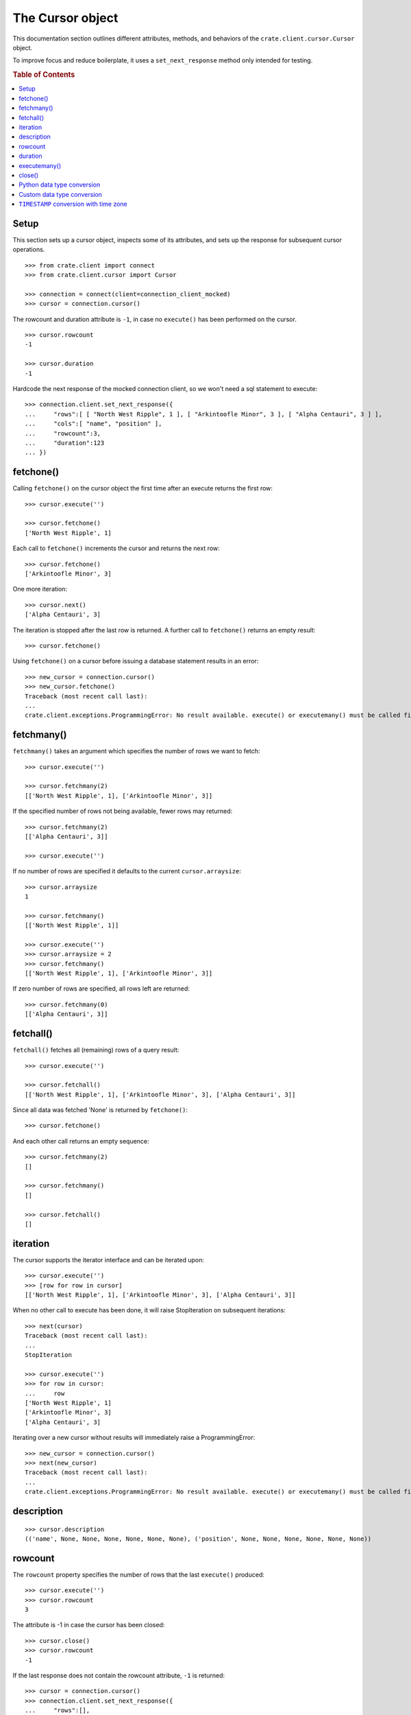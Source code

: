=================
The Cursor object
=================

This documentation section outlines different attributes, methods, and
behaviors of the ``crate.client.cursor.Cursor`` object.

To improve focus and reduce boilerplate, it uses a ``set_next_response`` method
only intended for testing.

.. rubric:: Table of Contents

.. contents::
   :local:


Setup
=====

This section sets up a cursor object, inspects some of its attributes, and sets
up the response for subsequent cursor operations.

::

    >>> from crate.client import connect
    >>> from crate.client.cursor import Cursor

    >>> connection = connect(client=connection_client_mocked)
    >>> cursor = connection.cursor()

The rowcount and duration attribute is ``-1``, in case no ``execute()`` has
been performed on the cursor.

::

    >>> cursor.rowcount
    -1

    >>> cursor.duration
    -1

Hardcode the next response of the mocked connection client, so we won't need a sql statement
to execute::

    >>> connection.client.set_next_response({
    ...     "rows":[ [ "North West Ripple", 1 ], [ "Arkintoofle Minor", 3 ], [ "Alpha Centauri", 3 ] ],
    ...     "cols":[ "name", "position" ],
    ...     "rowcount":3,
    ...     "duration":123
    ... })

fetchone()
==========

Calling ``fetchone()`` on the cursor object the first time after an execute returns the first row::

    >>> cursor.execute('')

    >>> cursor.fetchone()
    ['North West Ripple', 1]

Each call to ``fetchone()`` increments the cursor and returns the next row::

    >>> cursor.fetchone()
    ['Arkintoofle Minor', 3]

One more iteration::

    >>> cursor.next()
    ['Alpha Centauri', 3]

The iteration is stopped after the last row is returned.
A further call to ``fetchone()`` returns an empty result::

    >>> cursor.fetchone()

Using ``fetchone()`` on a cursor before issuing a database statement results
in an error::

    >>> new_cursor = connection.cursor()
    >>> new_cursor.fetchone()
    Traceback (most recent call last):
    ...
    crate.client.exceptions.ProgrammingError: No result available. execute() or executemany() must be called first.


fetchmany()
===========

``fetchmany()`` takes an argument which specifies the number of rows we want to fetch::

    >>> cursor.execute('')

    >>> cursor.fetchmany(2)
    [['North West Ripple', 1], ['Arkintoofle Minor', 3]]

If the specified number of rows not being available, fewer rows may returned::

    >>> cursor.fetchmany(2)
    [['Alpha Centauri', 3]]

    >>> cursor.execute('')

If no number of rows are specified it defaults to the current ``cursor.arraysize``::

    >>> cursor.arraysize
    1

    >>> cursor.fetchmany()
    [['North West Ripple', 1]]

    >>> cursor.execute('')
    >>> cursor.arraysize = 2
    >>> cursor.fetchmany()
    [['North West Ripple', 1], ['Arkintoofle Minor', 3]]

If zero number of rows are specified, all rows left are returned::

    >>> cursor.fetchmany(0)
    [['Alpha Centauri', 3]]

fetchall()
==========

``fetchall()`` fetches all (remaining) rows of a query result::

    >>> cursor.execute('')

    >>> cursor.fetchall()
    [['North West Ripple', 1], ['Arkintoofle Minor', 3], ['Alpha Centauri', 3]]

Since all data was fetched 'None' is returned by ``fetchone()``::

    >>> cursor.fetchone()

And each other call returns an empty sequence::

    >>> cursor.fetchmany(2)
    []

    >>> cursor.fetchmany()
    []

    >>> cursor.fetchall()
    []

iteration
=========

The cursor supports the iterator interface and can be iterated upon::

    >>> cursor.execute('')
    >>> [row for row in cursor]
    [['North West Ripple', 1], ['Arkintoofle Minor', 3], ['Alpha Centauri', 3]]

When no other call to execute has been done, it will raise StopIteration on
subsequent iterations::

    >>> next(cursor)
    Traceback (most recent call last):
    ...
    StopIteration

    >>> cursor.execute('')
    >>> for row in cursor:
    ...     row
    ['North West Ripple', 1]
    ['Arkintoofle Minor', 3]
    ['Alpha Centauri', 3]

Iterating over a new cursor without results will immediately raise a ProgrammingError::

    >>> new_cursor = connection.cursor()
    >>> next(new_cursor)
    Traceback (most recent call last):
    ...
    crate.client.exceptions.ProgrammingError: No result available. execute() or executemany() must be called first.

description
===========

::

    >>> cursor.description
    (('name', None, None, None, None, None, None), ('position', None, None, None, None, None, None))

rowcount
========

The ``rowcount`` property specifies the number of rows that the last ``execute()`` produced::

    >>> cursor.execute('')
    >>> cursor.rowcount
    3

The attribute is -1 in case the cursor has been closed::

    >>> cursor.close()
    >>> cursor.rowcount
    -1

If the last response does not contain the rowcount attribute, ``-1`` is returned::

    >>> cursor = connection.cursor()
    >>> connection.client.set_next_response({
    ...     "rows":[],
    ...     "cols":[],
    ...     "duration":123
    ... })

    >>> cursor.execute('')
    >>> cursor.rowcount
    -1

    >>> connection.client.set_next_response({
    ...     "rows":[ [ "North West Ripple", 1 ], [ "Arkintoofle Minor", 3 ], [ "Alpha Centauri", 3 ] ],
    ...     "cols":[ "name", "position" ],
    ...     "rowcount":3,
    ...     "duration":123
    ... })

duration
========

The ``duration`` property specifies the server-side duration in milliseconds of the last query
issued by ``execute()``::

    >>> cursor = connection.cursor()
    >>> cursor.execute('')
    >>> cursor.duration
    123

The attribute is -1 in case the cursor has been closed::

    >>> cursor.close()
    >>> cursor.duration
    -1

    >>> connection.client.set_next_response({
    ...     "results": [
    ...         {
    ...             "rowcount": 3
    ...         },
    ...         {
    ...             "rowcount": 2
    ...         }
    ...     ],
    ...     "duration":123,
    ...     "cols":[ "name", "position" ],
    ... })

executemany()
=============

``executemany()`` allows to execute a single sql statement against a sequence
of parameters::

    >>> cursor = connection.cursor()

    >>> cursor.executemany('', (1,2,3))
    [{'rowcount': 3}, {'rowcount': 2}]

    >>> cursor.rowcount
    5
    >>> cursor.duration
    123

``executemany()`` is not intended to be used with statements returning result
sets. The result will always be empty::

    >>> cursor.fetchall()
    []

For completeness' sake the cursor description is updated nonetheless::

    >>> [ desc[0] for desc in cursor.description ]
    ['name', 'position']

    >>> connection.client.set_next_response({
    ...     "rows":[ [ "North West Ripple", 1 ], [ "Arkintoofle Minor", 3 ], [ "Alpha Centauri", 3 ] ],
    ...     "cols":[ "name", "position" ],
    ...     "rowcount":3,
    ...     "duration":123
    ... })


close()
=======

After closing a cursor the connection will be unusable. If any operation is attempted with the
closed connection an ``ProgrammingError`` exception will be raised::

    >>> cursor = connection.cursor()
    >>> cursor.execute('')
    >>> cursor.fetchone()
    ['North West Ripple', 1]

    >>> cursor.close()
    >>> cursor.fetchone()
    Traceback (most recent call last):
    ...
    crate.client.exceptions.ProgrammingError: Cursor closed

    >>> cursor.fetchmany()
    Traceback (most recent call last):
    ...
    crate.client.exceptions.ProgrammingError: Cursor closed

    >>> cursor.fetchall()
    Traceback (most recent call last):
    ...
    crate.client.exceptions.ProgrammingError: Cursor closed

    >>> cursor.next()
    Traceback (most recent call last):
    ...
    crate.client.exceptions.ProgrammingError: Cursor closed


Python data type conversion
===========================

The cursor object can optionally convert database types to native Python data
types. Currently, this is implemented for the CrateDB data types ``IP`` and
``TIMESTAMP`` on behalf of the ``DefaultTypeConverter``.

::

    >>> cursor = connection.cursor(converter=Cursor.get_default_converter())

    >>> connection.client.set_next_response({
    ...     "col_types": [4, 5, 11],
    ...     "rows":[ [ "foo", "10.10.10.1", 1658167836758 ] ],
    ...     "cols":[ "name", "address", "timestamp" ],
    ...     "rowcount":1,
    ...     "duration":123
    ... })

    >>> cursor.execute('')

    >>> cursor.fetchone()
    ['foo', IPv4Address('10.10.10.1'), datetime.datetime(2022, 7, 18, 18, 10, 36, 758000)]


Custom data type conversion
===========================

By providing a custom converter instance, you can define your own data type
conversions. For investigating the list of available data types, please either
inspect the ``DataType`` enum, or the documentation about the list of available
`CrateDB data type identifiers for the HTTP interface`_.

To create a simple converter for converging CrateDB's ``BIT`` type to Python's
``int`` type::

    >>> from crate.client.converter import Converter, DataType

    >>> converter = Converter()
    >>> converter.set(DataType.BIT, lambda value: int(value[2:-1], 2))
    >>> cursor = connection.cursor(converter=converter)

Proof that the converter works correctly, ``B\'0110\'`` should be converted to
``6``. CrateDB's ``BIT`` data type has the numeric identifier ``25``::

    >>> connection.client.set_next_response({
    ...     "col_types": [25],
    ...     "rows":[ [ "B'0110'" ] ],
    ...     "cols":[ "value" ],
    ...     "rowcount":1,
    ...     "duration":123
    ... })

    >>> cursor.execute('')

    >>> cursor.fetchone()
    [6]


``TIMESTAMP`` conversion with time zone
=======================================

Based on the data type converter functionality, the driver offers a convenient
interface to make it return timezone-aware ``datetime`` objects, using the
desired time zone.

For your reference, in the following examples, epoch 1658167836758 is
``Mon, 18 Jul 2022 18:10:36 GMT``.

::

    >>> import datetime
    >>> tz_mst = datetime.timezone(datetime.timedelta(hours=7), name="MST")
    >>> cursor = connection.cursor(time_zone=tz_mst)

    >>> connection.client.set_next_response({
    ...     "col_types": [4, 11],
    ...     "rows":[ [ "foo", 1658167836758 ] ],
    ...     "cols":[ "name", "timestamp" ],
    ...     "rowcount":1,
    ...     "duration":123
    ... })

    >>> cursor.execute('')

    >>> cursor.fetchone()
    ['foo', datetime.datetime(2022, 7, 19, 1, 10, 36, 758000, tzinfo=datetime.timezone(datetime.timedelta(seconds=25200), 'MST'))]

For the ``time_zone`` keyword argument, different data types are supported.
The available options are:

- ``datetime.timezone.utc``
- ``datetime.timezone(datetime.timedelta(hours=7), name="MST")``
- ``pytz.timezone("Australia/Sydney")``
- ``zoneinfo.ZoneInfo("Australia/Sydney")``
- ``+0530`` (UTC offset in string format)

Let's exercise all of them::

    >>> cursor.time_zone = datetime.timezone.utc
    >>> cursor.execute('')
    >>> cursor.fetchone()
    ['foo', datetime.datetime(2022, 7, 18, 18, 10, 36, 758000, tzinfo=datetime.timezone.utc)]

    >>> import pytz
    >>> cursor.time_zone = pytz.timezone("Australia/Sydney")
    >>> cursor.execute('')
    >>> cursor.fetchone()
    ['foo', datetime.datetime(2022, 7, 19, 4, 10, 36, 758000, tzinfo=<DstTzInfo 'Australia/Sydney' AEST+10:00:00 STD>)]

    >>> import zoneinfo
    >>> cursor.time_zone = zoneinfo.ZoneInfo("Australia/Sydney")
    >>> cursor.execute('')
    >>> cursor.fetchone()
    ['foo', datetime.datetime(2022, 7, 19, 4, 10, 36, 758000, tzinfo=zoneinfo.ZoneInfo(key='Australia/Sydney'))]

    >>> cursor.time_zone = "+0530"
    >>> cursor.execute('')
    >>> cursor.fetchone()
    ['foo', datetime.datetime(2022, 7, 18, 23, 40, 36, 758000, tzinfo=datetime.timezone(datetime.timedelta(seconds=19800), '+0530'))]


.. Hidden: close connection

    >>> connection.close()


.. _CrateDB data type identifiers for the HTTP interface: https://crate.io/docs/crate/reference/en/latest/interfaces/http.html#column-types
